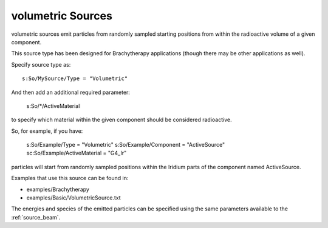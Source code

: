 .. _source_volumetric:

volumetric Sources
------------------

volumetric sources emit particles from randomly sampled starting positions from within the radioactive volume of a given component.

This source type has been designed for Brachytherapy applications (though there may be other applications as well).

Specify source type as::

    s:So/MySource/Type = "Volumetric"

And then add an additional required parameter:

    s:So/*/ActiveMaterial

to specify which material within the given component should be considered radioactive.

So, for example, if you have:

    s:So/Example/Type                = "Volumetric"
    s:So/Example/Component       = "ActiveSource"
    sc:So/Example/ActiveMaterial = "G4_Ir"

particles will start from randomly sampled positions within the Iridium parts of the component named ActiveSource.

Examples that use this source can be found in:

* examples/Brachytherapy
* examples/Basic/VolumetricSource.txt

The energies and species of the emitted particles can be specified using the same parameters available to the :ref:`source_beam`.
